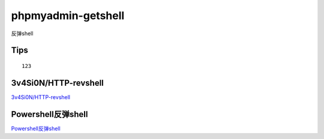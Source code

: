 phpmyadmin-getshell
===========================

反弹shell


Tips
-----------------

::

	123


3v4Si0N/HTTP-revshell
-----------------

`3v4Si0N/HTTP-revshell`_


.. _3v4Si0N/HTTP-revshell: https://github.com/3v4Si0N/HTTP-revshell


Powershell反弹shell
-----------------

`Powershell反弹shell`_


.. _Ubuntu 14.04 Web服务器--Apache的安装和配置: https://www.cnblogs.com/-mo-/p/11487997.html


